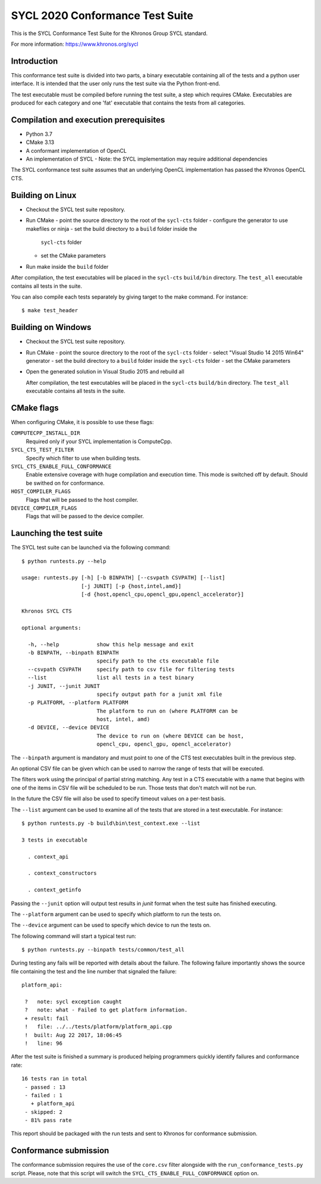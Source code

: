 =================================
SYCL 2020 Conformance Test Suite
=================================

This is the SYCL Conformance Test Suite for the Khronos Group SYCL standard.

For more information: https://www.khronos.org/sycl


Introduction
------------

This conformance test suite is divided into two parts, a binary
executable containing all of the tests and a python user interface.
It is intended that the user only runs the test suite via the Python
front-end.

The test executable must be compiled before running the test suite, a
step which requires CMake.  Executables are produced for each category
and one 'fat' executable that contains the tests from all categories.


Compilation and execution prerequisites
---------------------------------------

- Python 3.7
- CMake 3.13
- A conformant implementation of OpenCL
- An implementation of SYCL
  - Note: the SYCL implementation may require additional dependencies

The SYCL conformance test suite assumes that an underlying OpenCL
implementation has passed the Khronos OpenCL CTS.


Building on Linux
-----------------

- Checkout the SYCL test suite repository.

- Run CMake
  - point the source directory to the root of the ``sycl-cts`` folder
  - configure the generator to use makefiles or ninja
  - set the build directory to a ``build`` folder inside the
    ``sycl-cts`` folder
  - set the CMake parameters
- Run make inside the ``build`` folder

After compilation, the test executables will be placed in the
``sycl-cts`` ``build/bin`` directory.  The ``test_all`` executable
contains all tests in the suite.

You can also compile each tests separately by giving target to
the make command. For instance::

  $ make test_header


Building on Windows
-------------------

- Checkout the SYCL test suite repository.

- Run CMake
  - point the source directory to the root of the ``sycl-cts`` folder
  - select "Visual Studio 14 2015 Win64" generator
  - set the build directory to a ``build`` folder inside the ``sycl-cts`` folder
  - set the CMake parameters
- Open the generated solution in Visual Studio 2015 and rebuild all

  After compilation, the test executables will be placed in the
  ``sycl-cts`` ``build/bin`` directory.  The ``test_all`` executable
  contains all tests in the suite.


CMake flags
-----------

When configuring CMake, it is possible to use these flags:

``COMPUTECPP_INSTALL_DIR``
  Required only if your SYCL implementation is ComputeCpp.

``SYCL_CTS_TEST_FILTER``
  Specify which filter to use when building tests.

``SYCL_CTS_ENABLE_FULL_CONFORMANCE``
  Enable extensive coverage with huge compilation and execution time.
  This mode is switched off by default. Should be swithed on for conformance.

``HOST_COMPILER_FLAGS``
  Flags that will be passed to the host compiler.

``DEVICE_COMPILER_FLAGS``
  Flags that will be passed to the device compiler.


Launching the test suite
------------------------

The SYCL test suite can be launched via the following command::

    $ python runtests.py --help

    usage: runtests.py [-h] [-b BINPATH] [--csvpath CSVPATH] [--list]
                       [-j JUNIT] [-p {host,intel,amd}]
                       [-d {host,opencl_cpu,opencl_gpu,opencl_accelerator}]

    Khronos SYCL CTS

    optional arguments:

      -h, --help            show this help message and exit
      -b BINPATH, --binpath BINPATH
                            specify path to the cts executable file
      --csvpath CSVPATH     specify path to csv file for filtering tests
      --list                list all tests in a test binary
      -j JUNIT, --junit JUNIT
                            specify output path for a junit xml file
      -p PLATFORM, --platform PLATFORM
                            The platform to run on (where PLATFORM can be
                            host, intel, amd)
      -d DEVICE, --device DEVICE
                            The device to run on (where DEVICE can be host,
                            opencl_cpu, opencl_gpu, opencl_accelerator)

The ``--binpath`` argument is mandatory and must point to one of the CTS
test executables built in the previous step.

An optional CSV file can be given which can be used to narrow the range
of tests that will be executed.

The filters work using the principal of partial string matching.  Any
test in a CTS executable with a name that begins with one of the items
in CSV file will be scheduled to be run.  Those tests that don't match
will not be run.

In the future the CSV file will also be used to specify timeout values
on a per-test basis.

The ``--list`` argument can be used to examine all of the tests that are
stored in a test executable.  For instance::

    $ python runtests.py -b build\bin\test_context.exe --list

    3 tests in executable

      . context_api

      . context_constructors

      . context_getinfo

Passing the ``--junit`` option will output test results in `junit` format
when the test suite has finished executing.

The ``--platform`` argument can be used to specify which platform to run the
tests on.

The ``--device`` argument can be used to specify which device to run the
tests on.

The following command will start a typical test run::

    $ python runtests.py --binpath tests/common/test_all

During testing any fails will be reported with details about the failure.
The following failure importantly shows the source file containing the
test and the line number that signaled the failure::

    platform_api:

     ?   note: sycl exception caught
     ?   note: what - Failed to get platform information.
     + result: fail
     !   file: ../../tests/platform/platform_api.cpp
     !  built: Aug 22 2017, 18:06:45
     !   line: 96

After the test suite is finished a summary is produced helping programmers
quickly identify failures and conformance rate::

    16 tests ran in total
     - passed : 13
     - failed : 1
       + platform_api
     - skipped: 2
     - 81% pass rate

This report should be packaged with the run tests and sent to Khronos for
conformance submission.

Conformance submission
----------------------

The conformance submission requires the use of the ``core.csv`` filter alongside
with the ``run_conformance_tests.py`` script. Please, note that this script will
switch the ``SYCL_CTS_ENABLE_FULL_CONFORMANCE`` option on.
